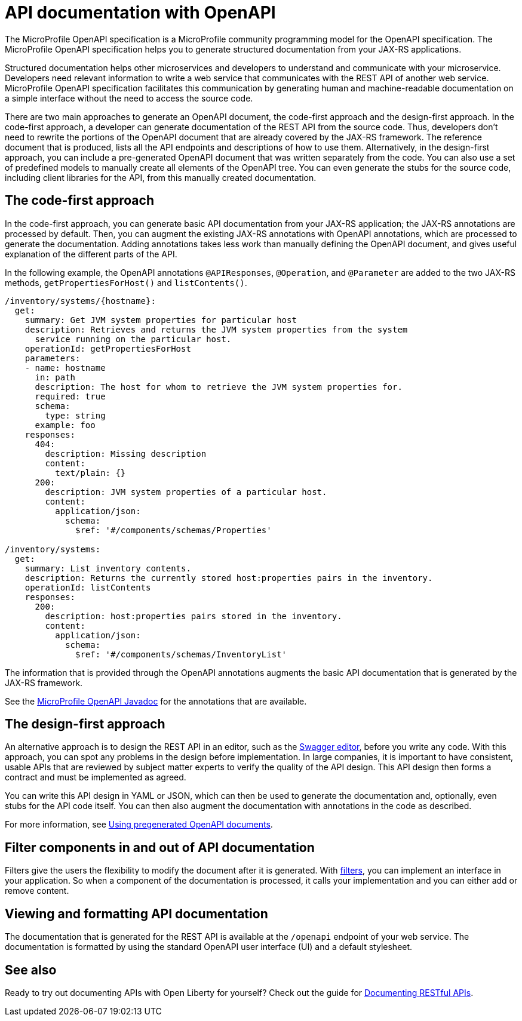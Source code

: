 // Copyright (c) 2019 IBM Corporation and others.
// Licensed under Creative Commons Attribution-NoDerivatives
// 4.0 International (CC BY-ND 4.0)
//   https://creativecommons.org/licenses/by-nd/4.0/
//
// Contributors:
//     IBM Corporation
//
:page-description: OpenAPI is a standardized mechanism for developers to describe REST APIs  for generating structured documentation in a microservice.
:seo-description: OpenAPI is a standardized mechanism for developers to describe REST APIs  for generating structured documentation in a microservice.
:page-layout: general-reference
:page-type: general
= API documentation with OpenAPI

The MicroProfile OpenAPI specification is a MicroProfile community programming model for the OpenAPI specification.
The MicroProfile OpenAPI specification helps you to generate structured documentation from your JAX-RS applications.

Structured documentation helps other microservices and developers to understand and communicate with your microservice.
Developers need relevant information to write a web service that communicates with the REST API of another web service.
MicroProfile OpenAPI specification facilitates this communication by generating human and machine-readable documentation on a simple interface without the need to access the source code.

There are two main approaches to generate an OpenAPI document, the code-first approach and the design-first approach.
In the code-first approach, a developer can generate documentation of the REST API from the source code.
Thus, developers don’t need to rewrite the portions of the OpenAPI document that are already covered by the JAX-RS framework.
The reference document that is produced, lists all the API endpoints and descriptions of how to use them.
Alternatively, in the design-first approach, you can include a pre-generated OpenAPI document that was written separately from the code.
You can also use a set of predefined models to manually create all elements of the OpenAPI tree.
You can even generate the stubs for the source code, including client libraries for the API, from this manually created documentation.

== The code-first approach

In the code-first approach, you can generate basic API documentation from your JAX-RS application; the JAX-RS annotations are processed by default.
Then, you can augment the existing JAX-RS annotations with OpenAPI annotations, which are processed to generate the documentation.
Adding annotations takes less work than manually defining the OpenAPI document, and gives useful explanation of the different parts of the API.

In the following example, the OpenAPI annotations `@APIResponses`, `@Operation`, and `@Parameter` are added to the two JAX-RS methods, `getPropertiesForHost()` and `listContents()`.

[source,java]
----

/inventory/systems/{hostname}:
  get:
    summary: Get JVM system properties for particular host
    description: Retrieves and returns the JVM system properties from the system
      service running on the particular host.
    operationId: getPropertiesForHost
    parameters:
    - name: hostname
      in: path
      description: The host for whom to retrieve the JVM system properties for.
      required: true
      schema:
        type: string
      example: foo
    responses:
      404:
        description: Missing description
        content:
          text/plain: {}
      200:
        description: JVM system properties of a particular host.
        content:
          application/json:
            schema:
              $ref: '#/components/schemas/Properties'

/inventory/systems:
  get:
    summary: List inventory contents.
    description: Returns the currently stored host:properties pairs in the inventory.
    operationId: listContents
    responses:
      200:
        description: host:properties pairs stored in the inventory.
        content:
          application/json:
            schema:
              $ref: '#/components/schemas/InventoryList'
----

The information that is provided through the OpenAPI annotations augments the basic API documentation that is generated by the JAX-RS framework.

See the xref:reference:javadoc/microprofile-3.3-javadoc.adoc#package=org/eclipse/microprofile/openapi/annotations/package-frame.html&class=org/eclipse/microprofile/openapi/annotations/package-summary.html[MicroProfile OpenAPI Javadoc] for the annotations that are available.

== The design-first approach

An alternative approach is to design the REST API in an editor, such as the link:https://editor.swagger.io/[Swagger editor], before you write any code.
With this approach, you can spot any problems in the design before implementation.
In large companies, it is important to have consistent, usable APIs that are reviewed by subject matter experts to verify the quality of the API design.
This API design then forms a contract and must be implemented as agreed.

You can write this API design in YAML or JSON, which can then be used to generate the documentation and, optionally, even stubs for the API code itself.
You can then also augment the documentation with annotations in the code as described.

For more information, see https://openliberty.io/guides/microprofile-openapi.html#using-pregenerated-openapi-documents[Using pregenerated OpenAPI documents].

== Filter components in and out of API documentation

Filters give the users the flexibility to modify the document after it is generated.
With link:https://download.eclipse.org/microprofile/microprofile-open-api-1.1.2/microprofile-openapi-spec.html#_filter[filters], you can implement an interface in your application.
So when a component of the documentation is processed, it calls your implementation and you can either add or remove content.

== Viewing and formatting API documentation

The documentation that is generated for the REST API is available at the `/openapi` endpoint of your web service.
The documentation is formatted by using the standard OpenAPI user interface (UI) and a default stylesheet.

== See also

Ready to try out documenting APIs with Open Liberty for yourself? Check out the guide for link:https://openliberty.io/guides/microprofile-openapi.html[Documenting RESTful APIs].
